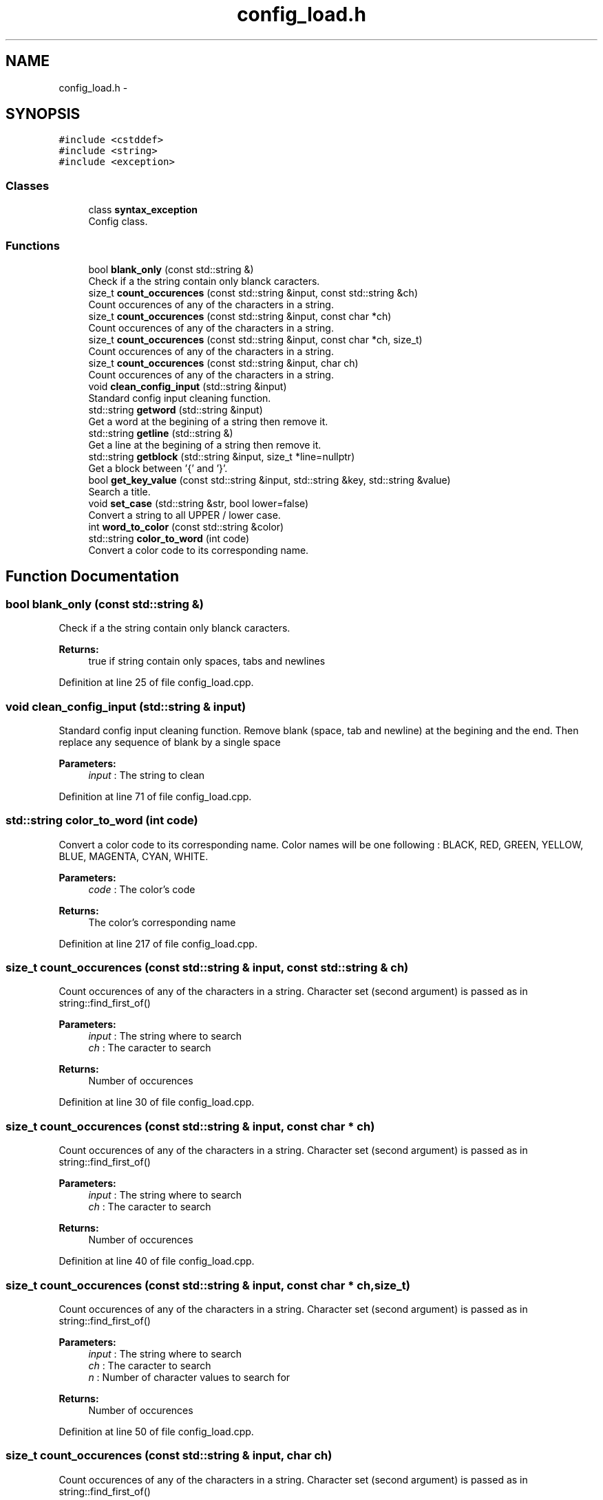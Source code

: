 .TH "config_load.h" 3 "Sun Jan 15 2017" "Version 2.1.0" "TenTen" \" -*- nroff -*-
.ad l
.nh
.SH NAME
config_load.h \- 
.SH SYNOPSIS
.br
.PP
\fC#include <cstddef>\fP
.br
\fC#include <string>\fP
.br
\fC#include <exception>\fP
.br

.SS "Classes"

.in +1c
.ti -1c
.RI "class \fBsyntax_exception\fP"
.br
.RI "Config class\&. "
.in -1c
.SS "Functions"

.in +1c
.ti -1c
.RI "bool \fBblank_only\fP (const std::string &)"
.br
.RI "Check if a the string contain only blanck caracters\&. "
.ti -1c
.RI "size_t \fBcount_occurences\fP (const std::string &input, const std::string &ch)"
.br
.RI "Count occurences of any of the characters in a string\&. "
.ti -1c
.RI "size_t \fBcount_occurences\fP (const std::string &input, const char *ch)"
.br
.RI "Count occurences of any of the characters in a string\&. "
.ti -1c
.RI "size_t \fBcount_occurences\fP (const std::string &input, const char *ch, size_t)"
.br
.RI "Count occurences of any of the characters in a string\&. "
.ti -1c
.RI "size_t \fBcount_occurences\fP (const std::string &input, char ch)"
.br
.RI "Count occurences of any of the characters in a string\&. "
.ti -1c
.RI "void \fBclean_config_input\fP (std::string &input)"
.br
.RI "Standard config input cleaning function\&. "
.ti -1c
.RI "std::string \fBgetword\fP (std::string &input)"
.br
.RI "Get a word at the begining of a string then remove it\&. "
.ti -1c
.RI "std::string \fBgetline\fP (std::string &)"
.br
.RI "Get a line at the begining of a string then remove it\&. "
.ti -1c
.RI "std::string \fBgetblock\fP (std::string &input, size_t *line=nullptr)"
.br
.RI "Get a block between '{' and '}'\&. "
.ti -1c
.RI "bool \fBget_key_value\fP (const std::string &input, std::string &key, std::string &value)"
.br
.RI "Search a title\&. "
.ti -1c
.RI "void \fBset_case\fP (std::string &str, bool lower=false)"
.br
.RI "Convert a string to all UPPER / lower case\&. "
.ti -1c
.RI "int \fBword_to_color\fP (const std::string &color)"
.br
.ti -1c
.RI "std::string \fBcolor_to_word\fP (int code)"
.br
.RI "Convert a color code to its corresponding name\&. "
.in -1c
.SH "Function Documentation"
.PP 
.SS "bool blank_only (const std::string &)"

.PP
Check if a the string contain only blanck caracters\&. 
.PP
\fBReturns:\fP
.RS 4
true if string contain only spaces, tabs and newlines 
.RE
.PP

.PP
Definition at line 25 of file config_load\&.cpp\&.
.SS "void clean_config_input (std::string & input)"

.PP
Standard config input cleaning function\&. Remove blank (space, tab and newline) at the begining and the end\&. Then replace any sequence of blank by a single space
.PP
\fBParameters:\fP
.RS 4
\fIinput\fP : The string to clean 
.RE
.PP

.PP
Definition at line 71 of file config_load\&.cpp\&.
.SS "std::string color_to_word (int code)"

.PP
Convert a color code to its corresponding name\&. Color names will be one following : BLACK, RED, GREEN, YELLOW, BLUE, MAGENTA, CYAN, WHITE\&.
.PP
\fBParameters:\fP
.RS 4
\fIcode\fP : The color's code
.RE
.PP
\fBReturns:\fP
.RS 4
The color's corresponding name 
.RE
.PP

.PP
Definition at line 217 of file config_load\&.cpp\&.
.SS "size_t count_occurences (const std::string & input, const std::string & ch)"

.PP
Count occurences of any of the characters in a string\&. Character set (second argument) is passed as in string::find_first_of()
.PP
\fBParameters:\fP
.RS 4
\fIinput\fP : The string where to search 
.br
\fIch\fP : The caracter to search
.RE
.PP
\fBReturns:\fP
.RS 4
Number of occurences 
.RE
.PP

.PP
Definition at line 30 of file config_load\&.cpp\&.
.SS "size_t count_occurences (const std::string & input, const char * ch)"

.PP
Count occurences of any of the characters in a string\&. Character set (second argument) is passed as in string::find_first_of()
.PP
\fBParameters:\fP
.RS 4
\fIinput\fP : The string where to search 
.br
\fIch\fP : The caracter to search
.RE
.PP
\fBReturns:\fP
.RS 4
Number of occurences 
.RE
.PP

.PP
Definition at line 40 of file config_load\&.cpp\&.
.SS "size_t count_occurences (const std::string & input, const char * ch, size_t)"

.PP
Count occurences of any of the characters in a string\&. Character set (second argument) is passed as in string::find_first_of()
.PP
\fBParameters:\fP
.RS 4
\fIinput\fP : The string where to search 
.br
\fIch\fP : The caracter to search 
.br
\fIn\fP : Number of character values to search for
.RE
.PP
\fBReturns:\fP
.RS 4
Number of occurences 
.RE
.PP

.PP
Definition at line 50 of file config_load\&.cpp\&.
.SS "size_t count_occurences (const std::string & input, char ch)"

.PP
Count occurences of any of the characters in a string\&. Character set (second argument) is passed as in string::find_first_of()
.PP
\fBParameters:\fP
.RS 4
\fIinput\fP : The string where to search 
.br
\fIch\fP : The caracter to search
.RE
.PP
\fBReturns:\fP
.RS 4
Number of occurences 
.RE
.PP

.PP
Definition at line 60 of file config_load\&.cpp\&.
.SS "bool get_key_value (const std::string & input, std::string & key, std::string & value)"

.PP
Search a title\&. Look for the sequence ' : ' in a string If the sequence is found, set key to the first part (before : ) and value to the second (after : ) and return true\&. If not, return false\&. If value is empty, second space is optional\&. Only the first ' : ' is considered\&.
.PP
\fBParameters:\fP
.RS 4
\fIinput\fP : The string where search for the sequence ':' 
.br
\fIline\fP : The keyword that describe the sequence find 
.br
\fIvalue\fP : The sequence value
.RE
.PP
\fBReturns:\fP
.RS 4
True is the sequence has been found 
.RE
.PP

.PP
Definition at line 157 of file config_load\&.cpp\&.
.SS "std::string getblock (std::string & input, size_t * line = \fCnullptr\fP)"

.PP
Get a block between '{' and '}'\&. Before first '{' shall only be blank\&. Return the block and remove it as well as { } from input\&. Line is set to the number of lines removed from input
.PP
\fBParameters:\fP
.RS 4
\fIinput\fP : The string where extract the block 
.br
\fIline\fP : The number of line extracted (ie\&. block's size)
.RE
.PP
\fBReturns:\fP
.RS 4
The block extracted 
.RE
.PP

.PP
Definition at line 123 of file config_load\&.cpp\&.
.SS "std::string getline (std::string &)"

.PP
Get a line at the begining of a string then remove it\&. 
.PP
\fBParameters:\fP
.RS 4
\fIinput\fP : The string where extract the 1st line
.RE
.PP
\fBReturns:\fP
.RS 4
The extracted line 
.RE
.PP

.PP
Definition at line 110 of file config_load\&.cpp\&.
.SS "std::string getword (std::string & input)"

.PP
Get a word at the begining of a string then remove it\&. A word is the group of caracters from begining to the first blank\&. The blank is removed as well, it is designed for use on string cleaned with clean_config_input\&.
.PP
\fBParameters:\fP
.RS 4
\fIinput\fP : The string where extract the 1st word
.RE
.PP
\fBReturns:\fP
.RS 4
The extracted word 
.RE
.PP

.PP
Definition at line 97 of file config_load\&.cpp\&.
.SS "void set_case (std::string & str, bool lower = \fCfalse\fP)"

.PP
Convert a string to all UPPER / lower case\&. By default it convert to lower\&.
.PP
\fBParameters:\fP
.RS 4
\fIstr\fP : The string to convert 
.br
\fIlower\fP : Case wanted 
.RE
.PP

.PP
Definition at line 179 of file config_load\&.cpp\&.
.SS "int word_to_color (const std::string & color)"

.PP
Definition at line 199 of file config_load\&.cpp\&.
.SH "Author"
.PP 
Generated automatically by Doxygen for TenTen from the source code\&.
